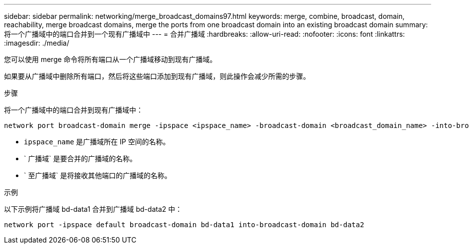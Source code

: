 ---
sidebar: sidebar 
permalink: networking/merge_broadcast_domains97.html 
keywords: merge, combine, broadcast, domain, reachability, merge broadcast domains, merge the ports from one broadcast domain into an existing broadcast domain 
summary: 将一个广播域中的端口合并到一个现有广播域中 
---
= 合并广播域
:hardbreaks:
:allow-uri-read: 
:nofooter: 
:icons: font
:linkattrs: 
:imagesdir: ./media/


[role="lead"]
您可以使用 merge 命令将所有端口从一个广播域移动到现有广播域。

如果要从广播域中删除所有端口，然后将这些端口添加到现有广播域，则此操作会减少所需的步骤。

.步骤
将一个广播域中的端口合并到现有广播域中：

....
network port broadcast-domain merge -ipspace <ipspace_name> -broadcast-domain <broadcast_domain_name> -into-broadcast-domain <broadcast_domain_name>
....
* `ipspace_name` 是广播域所在 IP 空间的名称。
* ` 广播域` 是要合并的广播域的名称。
* ` 至广播域` 是将接收其他端口的广播域的名称。


.示例
以下示例将广播域 bd-data1 合并到广播域 bd-data2 中：

`network port -ipspace default broadcast-domain bd-data1 into-broadcast-domain bd-data2`
